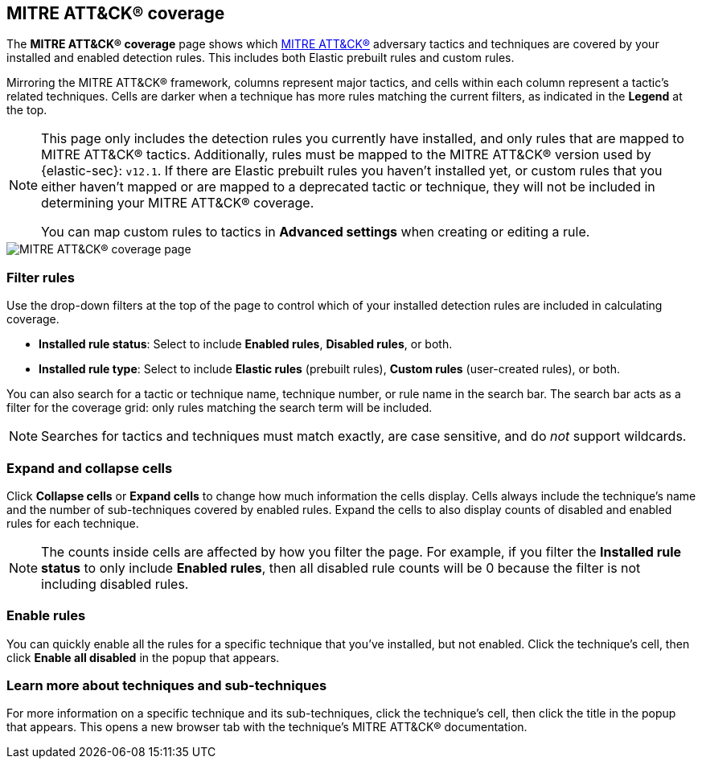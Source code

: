 [[rules-coverage]]
== MITRE ATT&CK® coverage

:frontmatter-description: Review your current coverage of MITRE ATT&CK® tactics and techniques, based on installed rules.
:frontmatter-tags-products: [security]
:frontmatter-tags-content-type: [how-to]
:frontmatter-tags-user-goals: [manage, analyze, visualize]

The **MITRE ATT&CK® coverage** page shows which https://attack.mitre.org[MITRE ATT&CK®] adversary tactics and techniques are covered by your installed and enabled detection rules. This includes both Elastic prebuilt rules and custom rules.

Mirroring the MITRE ATT&CK® framework, columns represent major tactics, and cells within each column represent a tactic's related techniques. Cells are darker when a technique has more rules matching the current filters, as indicated in the **Legend** at the top.

[NOTE]
====
This page only includes the detection rules you currently have installed, and only rules that are mapped to MITRE ATT&CK® tactics. Additionally, rules must be mapped to the MITRE ATT&CK® version used by {elastic-sec}: `v12.1`. If there are Elastic prebuilt rules you haven't installed yet, or custom rules that you either haven't mapped or are mapped to a deprecated tactic or technique, they will not be included in determining your MITRE ATT&CK® coverage.

You can map custom rules to tactics in **Advanced settings** when creating or editing a rule.
====

[role="screenshot"]
image::images/rules-coverage.png[MITRE ATT&CK® coverage page]

[discrete]
=== Filter rules

Use the drop-down filters at the top of the page to control which of your installed detection rules are included in calculating coverage.

* **Installed rule status**: Select to include **Enabled rules**, **Disabled rules**, or both.

* **Installed rule type**: Select to include **Elastic rules** (prebuilt rules), **Custom rules** (user-created rules), or both.

You can also search for a tactic or technique name, technique number, or rule name in the search bar. The search bar acts as a filter for the coverage grid: only rules matching the search term will be included.

NOTE: Searches for tactics and techniques must match exactly, are case sensitive, and do _not_ support wildcards.

[discrete]
=== Expand and collapse cells

Click **Collapse cells** or **Expand cells** to change how much information the cells display. Cells always include the technique's name and the number of sub-techniques covered by enabled rules. Expand the cells to also display counts of disabled and enabled rules for each technique.

NOTE: The counts inside cells are affected by how you filter the page. For example, if you filter the **Installed rule status** to only include **Enabled rules**, then all disabled rule counts will be 0 because the filter is not including disabled rules.

[discrete]
=== Enable rules

You can quickly enable all the rules for a specific technique that you've installed, but not enabled. Click the technique's cell, then click **Enable all disabled** in the popup that appears.

[discrete]
=== Learn more about techniques and sub-techniques

For more information on a specific technique and its sub-techniques, click the technique's cell, then click the title in the popup that appears. This opens a new browser tab with the technique's MITRE ATT&CK® documentation.
